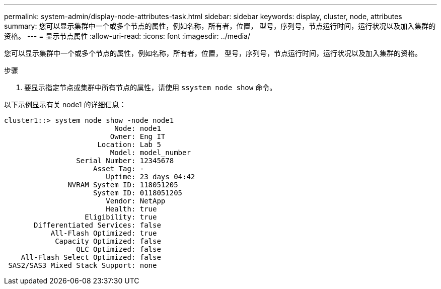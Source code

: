 ---
permalink: system-admin/display-node-attributes-task.html 
sidebar: sidebar 
keywords: display, cluster, node, attributes 
summary: 您可以显示集群中一个或多个节点的属性，例如名称，所有者，位置， 型号，序列号，节点运行时间，运行状况以及加入集群的资格。 
---
= 显示节点属性
:allow-uri-read: 
:icons: font
:imagesdir: ../media/


[role="lead"]
您可以显示集群中一个或多个节点的属性，例如名称，所有者，位置， 型号，序列号，节点运行时间，运行状况以及加入集群的资格。

.步骤
. 要显示指定节点或集群中所有节点的属性，请使用 `ssystem node show` 命令。


以下示例显示有关 node1 的详细信息：

[listing]
----
cluster1::> system node show -node node1
                          Node: node1
                         Owner: Eng IT
                      Location: Lab 5
                         Model: model_number
                 Serial Number: 12345678
                     Asset Tag: -
                        Uptime: 23 days 04:42
               NVRAM System ID: 118051205
                     System ID: 0118051205
                        Vendor: NetApp
                        Health: true
                   Eligibility: true
       Differentiated Services: false
           All-Flash Optimized: true
            Capacity Optimized: false
                 QLC Optimized: false
    All-Flash Select Optimized: false
 SAS2/SAS3 Mixed Stack Support: none
----